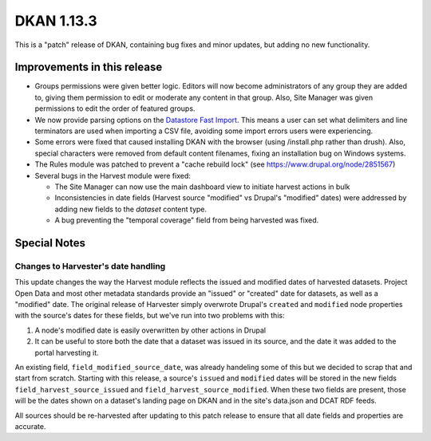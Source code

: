 DKAN 1.13.3
===========

This is a "patch" release of DKAN, containing bug fixes and minor updates, but adding no new functionality.

Improvements in this release
----------------------------

- Groups permissions were given better logic. Editors will now become administrators of any group they are added to, giving them permission to edit or moderate any content in that group. Also, Site Manager was given permissions to edit the order of featured groups.

- We now provide parsing options on the `Datastore Fast Import <http://docs.getdkan.com/en/latest/components/datastore.html#using-the-fast-import-option>`_. This means a user can set what delimiters and line terminators are used when importing a CSV file, avoiding some import errors users were experiencing.

- Some errors were fixed that caused installing DKAN with the browser (using /install.php rather than drush). Also,  special characters were removed from default content filenames, fixing an installation bug on Windows systems.

- The Rules module was patched to prevent a "cache rebuild lock" (see https://www.drupal.org/node/2851567)

- Several bugs in the Harvest module were fixed:

  - The Site Manager can now use the main dashboard view to initiate harvest actions in bulk
  - Inconsistencies in date fields (Harvest source "modified" vs Drupal's "modified" dates) were addressed by adding new fields to the *dataset* content type.
  - A bug preventing the "temporal coverage" field from being harvested was fixed.

Special Notes
-------------

Changes to Harvester's date handling
************************************

This update changes the way the Harvest module reflects the issued and modified dates of harvested datasets. Project Open Data and most other metadata standards provide an "issued" or "created" date for datasets, as well as a "modified" date. The original release of Harvester simply overwrote Drupal's ``created`` and ``modified`` node properties with the source's dates for these fields, but we've run into two problems with this:

1. A node's modified date is easily overwritten by other actions in Drupal
2. It can be useful to store both the date that a dataset was issued in its source, and the date it was added to the portal harvesting it.

An existing field, ``field_modified_source_date``, was already handeling some of this but we decided to scrap that and start from scratch. Starting with this release, a source's ``issued`` and ``modified`` dates will be stored in the new fields ``field_harvest_source_issued`` and ``field_harvest_source_modified``. When these two fields are present, those will be the dates shown on a dataset's landing page on DKAN and in the site's data.json and DCAT RDF feeds.

All sources should be re-harvested after updating to this patch release to ensure that all date fields and properties are accurate.
